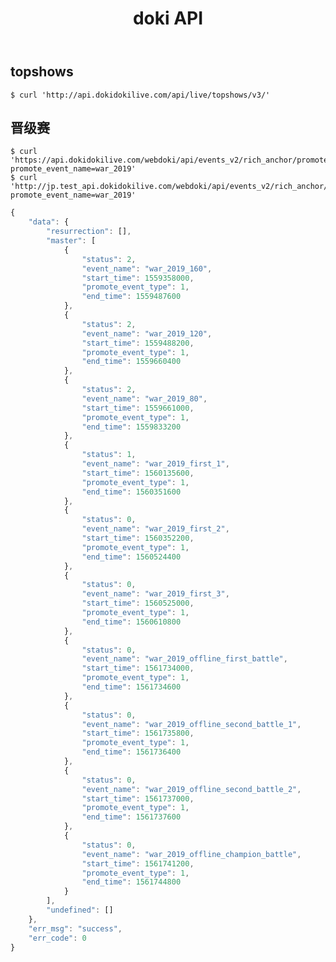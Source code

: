 #+TITLE: doki API

** topshows
#+BEGIN_SRC shell
  $ curl 'http://api.dokidokilive.com/api/live/topshows/v3/'
#+END_SRC

** 晋级赛
#+BEGIN_SRC shell
  $ curl 'https://api.dokidokilive.com/webdoki/api/events_v2/rich_anchor/promote_rich_anchor_event_status/?promote_event_name=war_2019'
  $ curl 'http://jp.test_api.dokidokilive.com/webdoki/api/events_v2/rich_anchor/promote_rich_anchor_event_status/?promote_event_name=war_2019'
#+END_SRC

#+BEGIN_SRC js
  {
      "data": {
          "resurrection": [],
          "master": [
              {
                  "status": 2,
                  "event_name": "war_2019_160",
                  "start_time": 1559358000,
                  "promote_event_type": 1,
                  "end_time": 1559487600
              },
              {
                  "status": 2,
                  "event_name": "war_2019_120",
                  "start_time": 1559488200,
                  "promote_event_type": 1,
                  "end_time": 1559660400
              },
              {
                  "status": 2,
                  "event_name": "war_2019_80",
                  "start_time": 1559661000,
                  "promote_event_type": 1,
                  "end_time": 1559833200
              },
              {
                  "status": 1,
                  "event_name": "war_2019_first_1",
                  "start_time": 1560135600,
                  "promote_event_type": 1,
                  "end_time": 1560351600
              },
              {
                  "status": 0,
                  "event_name": "war_2019_first_2",
                  "start_time": 1560352200,
                  "promote_event_type": 1,
                  "end_time": 1560524400
              },
              {
                  "status": 0,
                  "event_name": "war_2019_first_3",
                  "start_time": 1560525000,
                  "promote_event_type": 1,
                  "end_time": 1560610800
              },
              {
                  "status": 0,
                  "event_name": "war_2019_offline_first_battle",
                  "start_time": 1561734000,
                  "promote_event_type": 1,
                  "end_time": 1561734600
              },
              {
                  "status": 0,
                  "event_name": "war_2019_offline_second_battle_1",
                  "start_time": 1561735800,
                  "promote_event_type": 1,
                  "end_time": 1561736400
              },
              {
                  "status": 0,
                  "event_name": "war_2019_offline_second_battle_2",
                  "start_time": 1561737000,
                  "promote_event_type": 1,
                  "end_time": 1561737600
              },
              {
                  "status": 0,
                  "event_name": "war_2019_offline_champion_battle",
                  "start_time": 1561741200,
                  "promote_event_type": 1,
                  "end_time": 1561744800
              }
          ],
          "undefined": []
      },
      "err_msg": "success",
      "err_code": 0
  }
#+END_SRC
